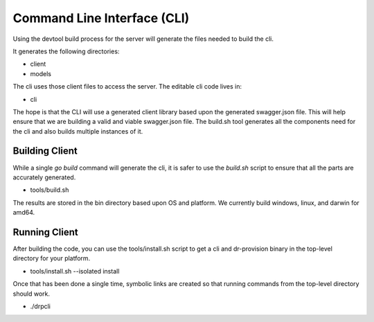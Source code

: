 .. Copyright (c) 2017 RackN Inc.
.. Licensed under the Apache License, Version 2.0 (the "License");
.. DigitalRebar Provision documentation under Digital Rebar master license
.. index::
  pair: DigitalRebar Provision; Command Line Interface

.. _rs_cli:

Command Line Interface (CLI)
~~~~~~~~~~~~~~~~~~~~~~~~~~~~

Using the devtool build process for the server will generate
the files needed to build the cli.

It generates the following directories:

* client
* models

The cli uses those client files to access the server.  The editable 
cli code lives in:

* cli

The hope is that the CLI will use a generated client library based upon
the generated swagger.json file.  This will help ensure that we are building
a valid and viable swagger.json file.  The build.sh tool generates all the
components need for the cli and also builds multiple instances of it.

.. _rs_client:

Building Client
---------------

While a single *go build* command will generate the cli, it is safer to
use the *build.sh* script to ensure that all the parts are accurately generated.

* tools/build.sh

The results are stored in the bin directory based upon OS and platform.  We
currently build windows, linux, and darwin for amd64.

Running Client
--------------

After building the code, you can use the tools/install.sh script to get a cli
and dr-provision binary in the top-level directory for your platform.

* tools/install.sh --isolated install

Once that has been done a single time, symbolic links are created so that running
commands from the top-level directory should work.

* ./drpcli

